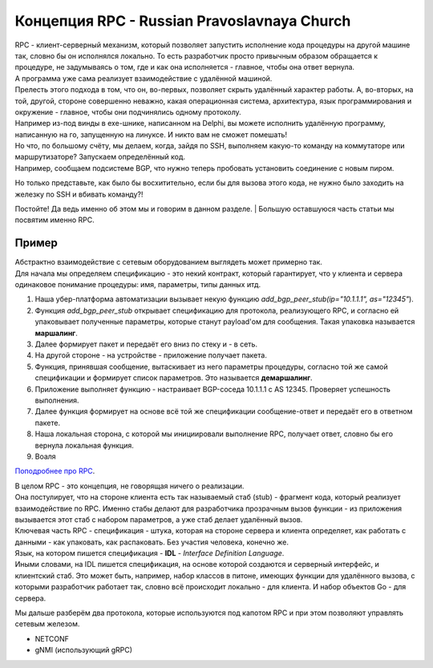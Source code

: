 Концепция RPC - Russian Pravoslavnaya Church
============================================

| RPC - клиент-серверный механизм, который позволяет запустить исполнение кода процедуры на другой машине так, словно бы он исполнялся локально. То есть разработчик просто привычным образом обращается к процедуре, не задумываясь о том, где и как она исполняется - главное, чтобы она ответ вернула.
| А программа уже сама реализует взаимодействие с удалённой машиной.
| Прелесть этого подхода в том, что он, во-первых, позволяет скрыть удалённый характер работы. А, во-вторых, на той, другой, стороне совершенно неважно, какая операционная система, архитектура, язык программирования и окружение - главное, чтобы они подчинялись одному протоколу.
| Например из-под винды в exe-шнике, написанном на Delphi, вы можете исполнить удалённую программу, написанную на го, запущенную на линуксе. И никто вам не сможет помешать!

| Но что, по большому счёту, мы делаем, когда, зайдя по SSH, выполняем какую-то команду на коммутаторе или маршрутизаторе? Запускаем определённый код.
| Например, сообщаем подсистеме BGP, что нужно теперь пробовать установить соединение с новым пиром.

Но только представьте, как было бы восхитительно, если бы для вызова этого кода, не нужно было заходить на железку по SSH и вбивать команду?!

Постойте! Да ведь именно об этом мы и говорим в данном разделе.
| Большую оставшуюся часть статьи мы посвятим именно RPC.


Пример
~~~~~~

| Абстрактно взаимодействие с сетевым оборудованием выглядеть может примерно так.
| Для начала мы определяем спецификацию - это некий контракт, который гарантирует, что у клиента и сервера одинаковое понимание процедуры: имя, параметры, типы данных итд.

1. Наша убер-платформа автоматизации вызывает некую функцию `add_bgp_peer_stub(ip="10.1.1.1", as="12345"`).
2. Функция `add_bgp_peer_stub` открывает спецификацию для протокола, реализующего RPC, и согласно ей упаковывает полученные параметры, которые станут payload'ом для сообщения. Такая упаковка называется **маршалинг**.
3. Далее формирует пакет и передаёт его вниз по стеку и - в сеть.
4. На другой стороне - на устройстве - приложение получает пакета.
5. Функция, принявшая сообщение, вытаскивает из него параметры процедуры, согласно той же самой спецификации и формирует список параметров. Это называется **демаршалинг**.
6. Приложение выполняет функцию - настраивает BGP-соседа 10.1.1.1 с AS 12345. Проверяет успешность выполнения.
7. Далее функция формирует на основе всё той же спецификации сообщение-ответ и передаёт его в ответном пакете.
8. Наша локальная сторона, с которой мы инициировали выполнение RPC, получает ответ, словно бы его вернула локальная функция.
9. Воаля

`Поподробнее про RPC <https://searchapparchitecture.techtarget.com/definition/Remote-Procedure-Call-RPC>`_.

| В целом RPC - это концепция, не говорящая ничего о реализации.
| Она постулирует, что на стороне клиента есть так называемый стаб (stub) - фрагмент кода, который реализует взаимодействие по RPC. Именно стабы делают для разработчика прозрачным вызов функции - из приложения вызывается этот стаб с набором параметров, а уже стаб делает удалённый вызов.
| Ключевая часть RPC - спецификация - штука, которая на стороне сервера и клиента определяет, как работать с данными - как упаковать, как распаковать. Без участия человека, конечно же.
| Язык, на котором пишется спецификация - **IDL** - *Interface Definition Language*.
| Иными словами, на IDL пишется спецификация, на основе которой создаются и серверный интерфейс, и клиентский стаб. Это может быть, например, набор классов в питоне, имеющих функции для удалённого вызова, с которыми разработчик работает так, словно всё происходит локально - для клиента. И набор объектов Go - для сервера.

Мы дальше разберём два протокола, которые используются под капотом RPC и при этом позволяют управлять сетевым железом.

* NETCONF
* gNMI (использующий gRPC)
